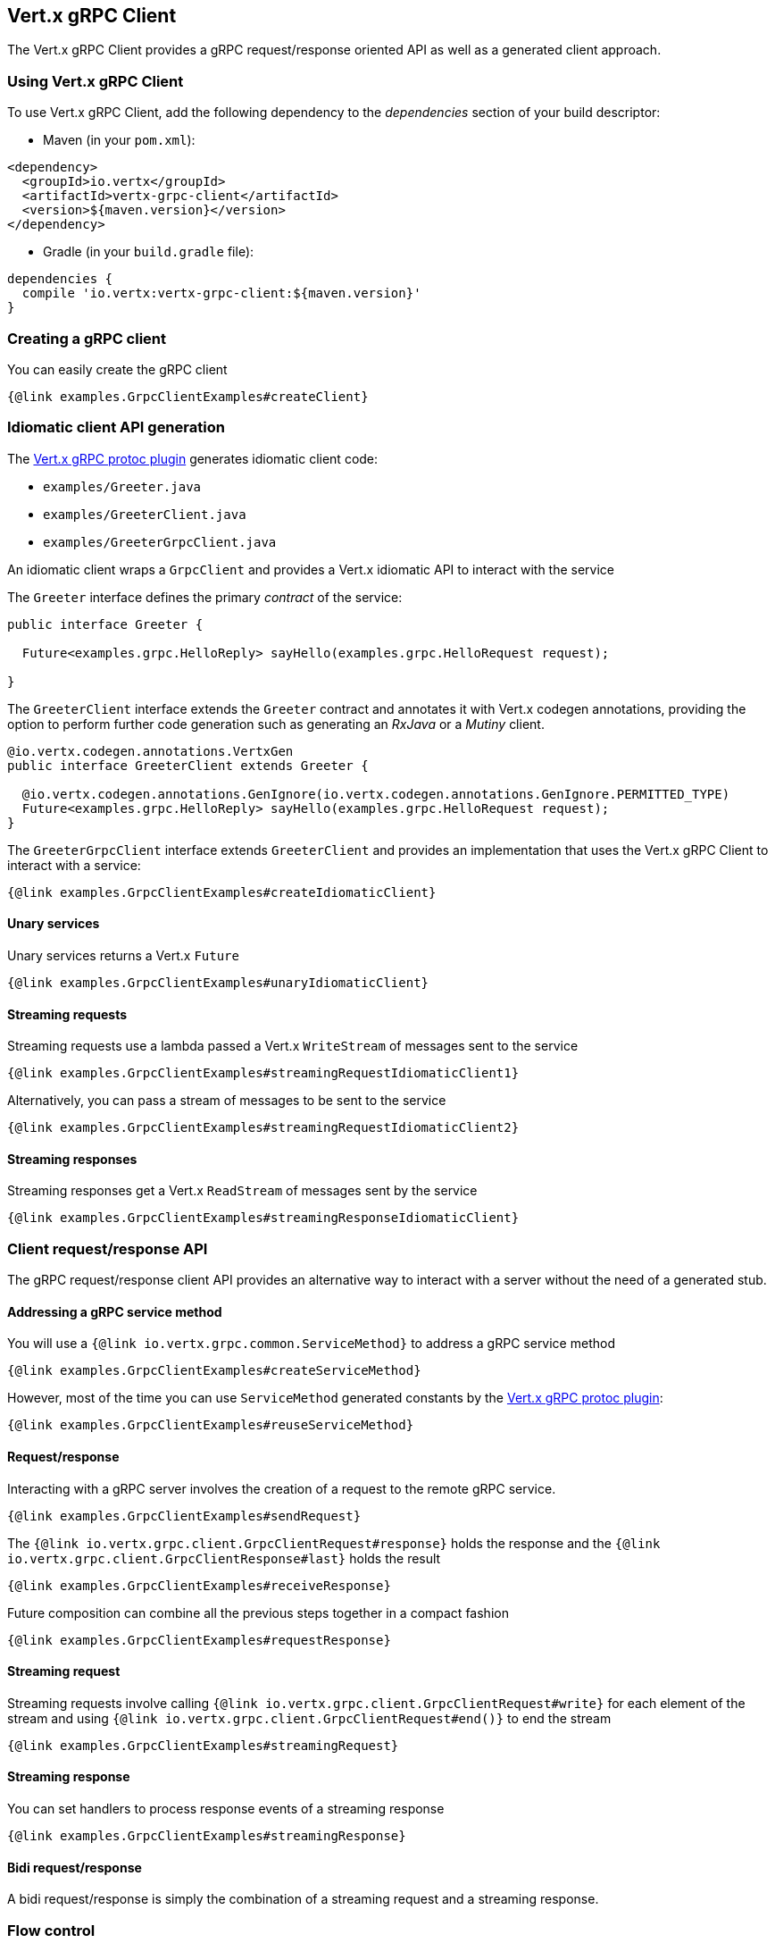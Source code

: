 == Vert.x gRPC Client

The Vert.x gRPC Client provides a gRPC request/response oriented API as well as a generated client approach.

=== Using Vert.x gRPC Client

To use Vert.x gRPC Client, add the following dependency to the _dependencies_ section of your build descriptor:

* Maven (in your `pom.xml`):

[source,xml,subs="+attributes"]
----
<dependency>
  <groupId>io.vertx</groupId>
  <artifactId>vertx-grpc-client</artifactId>
  <version>${maven.version}</version>
</dependency>
----

* Gradle (in your `build.gradle` file):

[source,groovy,subs="+attributes"]
----
dependencies {
  compile 'io.vertx:vertx-grpc-client:${maven.version}'
}
----

=== Creating a gRPC client

You can easily create the gRPC client

[source,java]
----
{@link examples.GrpcClientExamples#createClient}
----

[[idiomatic-client]]
=== Idiomatic client API generation

The <<vertx-grpc-protoc-plugin,Vert.x gRPC protoc plugin>> generates idiomatic client code:

- `examples/Greeter.java`
- `examples/GreeterClient.java`
- `examples/GreeterGrpcClient.java`

An idiomatic client wraps a `GrpcClient` and provides a Vert.x idiomatic API to interact with the service

The `Greeter` interface defines the primary _contract_ of the service:

[source,java]
----
public interface Greeter {

  Future<examples.grpc.HelloReply> sayHello(examples.grpc.HelloRequest request);

}
----

The `GreeterClient` interface extends the `Greeter` contract and annotates it with Vert.x codegen annotations, providing
the option to perform further code generation such as generating an _RxJava_ or a _Mutiny_ client.

[source,java]
----
@io.vertx.codegen.annotations.VertxGen
public interface GreeterClient extends Greeter {

  @io.vertx.codegen.annotations.GenIgnore(io.vertx.codegen.annotations.GenIgnore.PERMITTED_TYPE)
  Future<examples.grpc.HelloReply> sayHello(examples.grpc.HelloRequest request);
}
----

The `GreeterGrpcClient` interface extends `GreeterClient` and provides an implementation that uses the Vert.x gRPC Client to
interact with a service:

[source,java]
----
{@link examples.GrpcClientExamples#createIdiomaticClient}
----

==== Unary services

Unary services returns a Vert.x `Future`

[source,java]
----
{@link examples.GrpcClientExamples#unaryIdiomaticClient}
----

==== Streaming requests

Streaming requests use a lambda passed a Vert.x `WriteStream` of messages sent to the service

[source,java]
----
{@link examples.GrpcClientExamples#streamingRequestIdiomaticClient1}
----

Alternatively, you can pass a stream of messages to be sent to the service

[source,java]
----
{@link examples.GrpcClientExamples#streamingRequestIdiomaticClient2}
----

==== Streaming responses

Streaming responses get a Vert.x `ReadStream` of messages sent by the service

[source,java]
----
{@link examples.GrpcClientExamples#streamingResponseIdiomaticClient}
----

=== Client request/response API

The gRPC request/response client API provides an alternative way to interact with a server without the need of a generated stub.

==== Addressing a gRPC service method

You will use a `{@link io.vertx.grpc.common.ServiceMethod}` to address a gRPC service method

[source,java]
----
{@link examples.GrpcClientExamples#createServiceMethod}
----

However, most of the time you can use `ServiceMethod` generated constants by the <<vertx-grpc-protoc-plugin,Vert.x gRPC protoc plugin>>:

[source,java]
----
{@link examples.GrpcClientExamples#reuseServiceMethod}
----

==== Request/response

Interacting with a gRPC server involves the creation of a request to the remote gRPC service.

[source,java]
----
{@link examples.GrpcClientExamples#sendRequest}
----

The `{@link io.vertx.grpc.client.GrpcClientRequest#response}` holds the response and the
`{@link io.vertx.grpc.client.GrpcClientResponse#last}` holds the result

[source,java]
----
{@link examples.GrpcClientExamples#receiveResponse}
----

Future composition can combine all the previous steps together in a compact fashion

[source,java]
----
{@link examples.GrpcClientExamples#requestResponse}
----

==== Streaming request

Streaming requests involve calling `{@link io.vertx.grpc.client.GrpcClientRequest#write}` for each element of the stream
and using `{@link io.vertx.grpc.client.GrpcClientRequest#end()}` to end the stream

[source,java]
----
{@link examples.GrpcClientExamples#streamingRequest}
----

==== Streaming response

You can set handlers to process response events of a streaming response

[source,java]
----
{@link examples.GrpcClientExamples#streamingResponse}
----

==== Bidi request/response

A bidi request/response is simply the combination of a streaming request and a streaming response.

=== Flow control

Whether you use the request/response API or the idiomatic client API, you interact with stream which are back pressured Vert.x streams.

You can check the writability of a request and set a drain handler

[source,java]
----
{@link examples.GrpcClientExamples#requestFlowControl}
----

You can pause/resume/fetch a response to precisely control the message you read.

[source,java]
----
{@link examples.GrpcClientExamples#responseFlowControl}
----

NOTE: you can learn more about Vert.x streams in the Vert.x Core documentation

=== Timeout and deadlines

The gRPC client handles timeout and deadlines, setting a timeout on a gRPC request instructs the client to send the timeout
information to make the server aware that the client desires a response within a defined time.

In addition, the client shall be configured to schedule a deadline: when a timeout is set on a request, the client schedules
locally a timer to cancel the request when the response has not been received in time.

[source,java]
----
{@link examples.GrpcClientExamples#requestWithDeadline}
----

The timeout can also be set on a per-request basis.

[source,java]
----
{@link examples.GrpcClientExamples#requestWithDeadline2}
----

=== Cancellation

You can call `{@link io.vertx.grpc.client.GrpcClientRequest#cancel}` to cancel a request

[source,java]
----
{@link examples.GrpcClientExamples#requestCancellation}
----

NOTE: cancellation sends an HTTP/2 reset frame to the server

=== Client side load balancing

The gRPC Client can be configured to perform client side load balancing.

==== DNS based load balancing

DNS based load balancing works with DNS queries resolving a single host to multiple IP addresses (usually `A` records).

You can set a load balancer to enable DNS-based load balancing

[source,java]
----
{@link examples.GrpcClientExamples#clientSideDNSBasedLoadBalancing}
----

The usual load balancing strategies are available, you can refer to the Vert.x HTTP client side load balancing documentation
to configure them.

==== Address based load balancing

Address based load balancing relies on the Vert.x address resolver to resolve a single address to multiple host/port socket addresses.

You can set an address resolver to enable load balancing, the Vert.x Service Resolver implements a few address resolver, e.g. like  a Kubernetes resolver.

[source,java]
----
{@link examples.GrpcClientExamples#clientSideAddressBasedLoadBalancing1}
----

Unlike DNS based load balancing, address based load balancing uses an abstract {@link io.vertx.core.net.Address} instead of
a {@link io.vertx.core.net.SocketAddress}. The address resolver implementation resolves address to a list of socket addresses.

The Vert.x Servicer Resolver defines a `ServiceAddress`.

[source,java]
----
{@link examples.GrpcClientExamples#clientSideAddressBasedLoadBalancing2}
----

You can refer to the Vert.x Service Resolver project documentation for more details.

=== JSON wire format

gRPC implicitly assumes the usage of the https://protobuf.dev[Protobuf] wire format.

The Vert.x gRPC client supports the JSON wire format as well.

You can call a JSON service method with the `application/grpc+json` content-type.

[source,java]
----
{@link examples.GrpcClientExamples#jsonWireFormat01}
----

The client will send `application/grpc+json` requests.

NOTE: JSON encoding/decoding is achieved by `com.google.protobuf:protobuf-java-util` library.

Anemic JSON is also supported with Vert.x `JsonObject`

[source,java]
----
{@link examples.GrpcClientExamples#jsonWireFormat02}
----

You can also specify the JSON wire format when creating an idiomatic client

[source,java]
----
{@link examples.GrpcClientExamples#createClientIdiomaticJson}
----

=== Compression

You can compress request messages by setting the request encoding *prior* before sending any message

[source,java]
----
{@link examples.GrpcClientExamples#requestCompression}
----

=== Decompression

Decompression is achieved transparently by the client when the server sends encoded responses.

=== Message level API

The client provides a message level API to interact directly with protobuf encoded gRPC messages.

TIP: the client message level API can be combined with the server message level API to write a gRPC intermediary for which
messages are opaque such as a reverse proxy.

Such API is useful when you are not interested in the content of the messages, and instead you want to forward them to
another service, e.g. you are writing a proxy.

[source,java]
----
{@link examples.GrpcClientExamples#protobufLevelAPI}
----

You can also set a `messageHandler` to handle `{@link io.vertx.grpc.common.GrpcMessage}`, such messages preserve the server encoding.

[source,java]
----
{@link examples.GrpcClientExamples#messageLevelAPI}
----

The `{@link io.vertx.grpc.client.GrpcClientRequest#writeMessage}` and `{@link io.vertx.grpc.client.GrpcClientRequest#endMessage}` will
handle the message encoding:

- when the message uses the response encoding, the message is sent as is
- when the message uses a different encoding, it will be encoded, e.g. compressed or uncompressed
